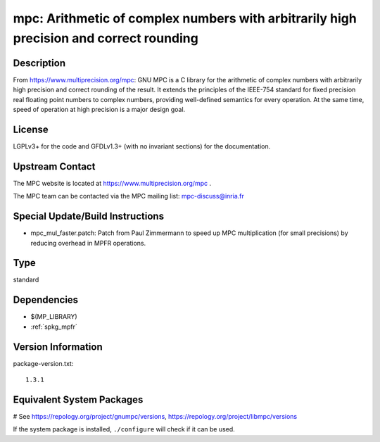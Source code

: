 .. _spkg_mpc:

mpc: Arithmetic of complex numbers with arbitrarily high precision and correct rounding
=======================================================================================

Description
-----------

From https://www.multiprecision.org/mpc: GNU MPC is a C library for the
arithmetic of complex numbers with arbitrarily high precision and
correct rounding of the result. It extends the principles of the
IEEE-754 standard for fixed precision real floating point numbers to
complex numbers, providing well-defined semantics for every operation.
At the same time, speed of operation at high precision is a major design
goal.

License
-------

LGPLv3+ for the code and GFDLv1.3+ (with no invariant sections) for the
documentation.


Upstream Contact
----------------

The MPC website is located at https://www.multiprecision.org/mpc .

The MPC team can be contacted via the MPC mailing list: mpc-discuss@inria.fr

Special Update/Build Instructions
---------------------------------

-  mpc_mul_faster.patch: Patch from Paul Zimmermann to speed up MPC
   multiplication (for small precisions) by reducing overhead in MPFR
   operations.


Type
----

standard


Dependencies
------------

- $(MP_LIBRARY)
- :ref:`spkg_mpfr`

Version Information
-------------------

package-version.txt::

    1.3.1

Equivalent System Packages
--------------------------

.. tab:: Alpine:

   .. CODE-BLOCK:: bash

       $ apk add mpc1 mpc1-dev

.. tab:: conda-forge:

   .. CODE-BLOCK:: bash

       $ conda install mpc

.. tab:: Debian/Ubuntu:

   .. CODE-BLOCK:: bash

       $ sudo apt-get install libmpc-dev

.. tab:: Fedora/Redhat/CentOS:

   .. CODE-BLOCK:: bash

       $ sudo dnf install libmpc libmpc-devel

.. tab:: FreeBSD:

   .. CODE-BLOCK:: bash

       $ sudo pkg install math/mpc

.. tab:: Gentoo Linux:

   .. CODE-BLOCK:: bash

       $ sudo emerge dev-libs/mpc

.. tab:: Homebrew:

   .. CODE-BLOCK:: bash

       $ brew install libmpc

.. tab:: Nixpkgs:

   .. CODE-BLOCK:: bash

       $ nix-env -f \'\<nixpkgs\>\' --install --attr libmpc

.. tab:: openSUSE:

   .. CODE-BLOCK:: bash

       $ sudo zypper install mpc-devel

.. tab:: pyodide:

   install the following packages: libmpc

.. tab:: Void Linux:

   .. CODE-BLOCK:: bash

       $ sudo xbps-install libmpc-devel

# See https://repology.org/project/gnumpc/versions, https://repology.org/project/libmpc/versions

If the system package is installed, ``./configure`` will check if it can be used.
